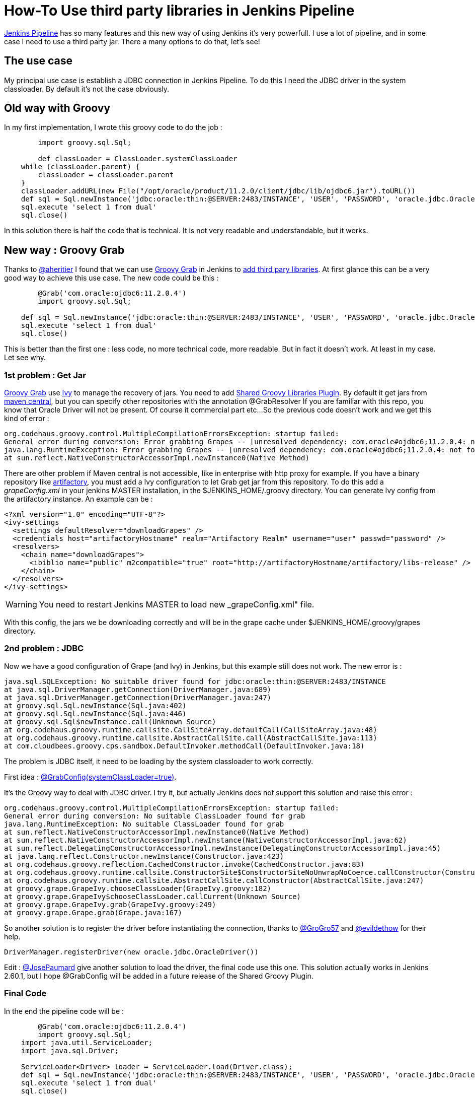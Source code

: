 :hp-tags: Jenkins, Groovy
:published_at: 2017-07-10

= How-To Use third party libraries in Jenkins Pipeline

https://jenkins.io/doc/book/pipeline/[Jenkins Pipeline] has so many features and this new way of using Jenkins it's very powerfull.
I use a lot of pipeline, and in some case I need to use a third party jar. There a many options to do that, let's see!

== The use case
My principal use case is establish a JDBC connection in Jenkins Pipeline. To do this I need the JDBC driver in the system classloader. By default it's not the case obviously.

== Old way with Groovy
In my first implementation, I wrote this groovy code to do the job : 

[source,groovy]
----
	import groovy.sql.Sql;
    
 	def classLoader = ClassLoader.systemClassLoader
    while (classLoader.parent) {
        classLoader = classLoader.parent
    }
    classLoader.addURL(new File("/opt/oracle/product/11.2.0/client/jdbc/lib/ojdbc6.jar").toURL())
    def sql = Sql.newInstance('jdbc:oracle:thin:@SERVER:2483/INSTANCE', 'USER', 'PASSWORD', 'oracle.jdbc.OracleDriver')
    sql.execute 'select 1 from dual'
    sql.close()
----

In this solution there is half the code that is technical. It is not very readable and understandable, but it works.

== New way : Groovy Grab
Thanks to https://twitter.com/aheritier[@aheritier] I found that we can use http://docs.groovy-lang.org/latest/html/documentation/grape.html#_quick_start[Groovy Grab] in Jenkins to https://jenkins.io/doc/book/pipeline/shared-libraries/#using-third-party-libraries[add third pary libraries].
At first glance this can be a very good way to achieve this use case.
The new code could be this : 

[source,groovy]
----
	@Grab('com.oracle:ojdbc6:11.2.0.4')
	import groovy.sql.Sql;
    
    def sql = Sql.newInstance('jdbc:oracle:thin:@SERVER:2483/INSTANCE', 'USER', 'PASSWORD', 'oracle.jdbc.OracleDriver')
    sql.execute 'select 1 from dual'
    sql.close()
----

This is better than the first one : less code, no more technical code, more readable.
But in fact it doesn't work. At least in my case.
Let see why.

=== 1st problem : Get Jar
http://docs.groovy-lang.org/latest/html/documentation/grape.html#_quick_start[Groovy Grab] use http://ant.apache.org/ivy/[Ivy] to manage the recovery of jars.
You need to add https://wiki.jenkins.io/display/JENKINS/Pipeline+Shared+Groovy+Libraries+Plugin[Shared Groovy Libraries Plugin].
By default it get jars from https://search.maven.org/[maven central], but you can specify other repositories with the annotation @GrabResolver
If you are familiar with this repo, you know that Oracle Driver will not be present. Of course it commercial part etc...
So the previous code doesn't work and we get this kind of error :

 org.codehaus.groovy.control.MultipleCompilationErrorsException: startup failed:
 General error during conversion: Error grabbing Grapes -- [unresolved dependency: com.oracle#ojdbc6;11.2.0.4: not found]
 java.lang.RuntimeException: Error grabbing Grapes -- [unresolved dependency: com.oracle#ojdbc6;11.2.0.4: not found]
	at sun.reflect.NativeConstructorAccessorImpl.newInstance0(Native Method)

There are other problem if Maven central is not accessible, like in enterprise with http proxy for example.
If you have a binary repository like https://www.jfrog.com/artifactory/[artifactory], you must add a Ivy configuration to let Grab get jar from this repository.
To do this add a _grapeConfig.xml_ in your jenkins MASTER installation, in the $JENKINS_HOME/.groovy directory.
You can generate Ivy config from the artifactory instance.
An example can be : 
[source,xml]
----
<?xml version="1.0" encoding="UTF-8"?>
<ivy-settings
  <settings defaultResolver="downloadGrapes" />
  <credentials host="artifactoryHostname" realm="Artifactory Realm" username="user" passwd="password" />
  <resolvers>
    <chain name="downloadGrapes">
      <ibiblio name="public" m2compatible="true" root="http://artifactoryHostname/artifactory/libs-release" />
    </chain>
  </resolvers>
</ivy-settings>
----

WARNING: You need to restart Jenkins MASTER to load new _grapeConfig.xml" file.

With this config, the jars we be downloading correctly and will be in the grape cache under $JENKINS_HOME/.groovy/grapes directory.

=== 2nd problem : JDBC
Now we have a good configuration of Grape (and Ivy) in Jenkins, but this example still does not work.
The new error is : 

 java.sql.SQLException: No suitable driver found for jdbc:oracle:thin:@SERVER:2483/INSTANCE
	at java.sql.DriverManager.getConnection(DriverManager.java:689)
	at java.sql.DriverManager.getConnection(DriverManager.java:247)
	at groovy.sql.Sql.newInstance(Sql.java:402)
	at groovy.sql.Sql.newInstance(Sql.java:446)
	at groovy.sql.Sql$newInstance.call(Unknown Source)
	at org.codehaus.groovy.runtime.callsite.CallSiteArray.defaultCall(CallSiteArray.java:48)
	at org.codehaus.groovy.runtime.callsite.AbstractCallSite.call(AbstractCallSite.java:113)
	at com.cloudbees.groovy.cps.sandbox.DefaultInvoker.methodCall(DefaultInvoker.java:18)

The problem is JDBC itself, it need to be loading by the system classloader to work correctly.

First idea : http://docs.groovy-lang.org/latest/html/documentation/grape.html#Grape-JDBCDrivers[@GrabConfig(systemClassLoader=true)]. 

It's the Groovy way to deal with JDBC driver.
I try it, but actually Jenkins does not support this solution and raise this error : 

 org.codehaus.groovy.control.MultipleCompilationErrorsException: startup failed:
 General error during conversion: No suitable ClassLoader found for grab
 java.lang.RuntimeException: No suitable ClassLoader found for grab
	at sun.reflect.NativeConstructorAccessorImpl.newInstance0(Native Method)
	at sun.reflect.NativeConstructorAccessorImpl.newInstance(NativeConstructorAccessorImpl.java:62)
	at sun.reflect.DelegatingConstructorAccessorImpl.newInstance(DelegatingConstructorAccessorImpl.java:45)
	at java.lang.reflect.Constructor.newInstance(Constructor.java:423)
	at org.codehaus.groovy.reflection.CachedConstructor.invoke(CachedConstructor.java:83)
	at org.codehaus.groovy.runtime.callsite.ConstructorSite$ConstructorSiteNoUnwrapNoCoerce.callConstructor(ConstructorSite.java:105)
	at org.codehaus.groovy.runtime.callsite.AbstractCallSite.callConstructor(AbstractCallSite.java:247)
	at groovy.grape.GrapeIvy.chooseClassLoader(GrapeIvy.groovy:182)
	at groovy.grape.GrapeIvy$chooseClassLoader.callCurrent(Unknown Source)
	at groovy.grape.GrapeIvy.grab(GrapeIvy.groovy:249)
	at groovy.grape.Grape.grab(Grape.java:167)

So another solution is to register the driver before instantiating the connection, thanks to https://twitter.com/GroGro57[@GroGro57] and https://twitter.com/evildethow[@evildethow] for their help.

 DriverManager.registerDriver(new oracle.jdbc.OracleDriver())

Edit : https://twitter.com/josepaumard[@JosePaumard] give another solution to load the driver, the final code use this one.
This solution actually works in Jenkins 2.60.1, but I hope @GrabConfig will be added in a future release of the Shared Groovy Plugin.

=== Final Code
In the end the pipeline code will be :

[source,groovy]
----
	@Grab('com.oracle:ojdbc6:11.2.0.4')
	import groovy.sql.Sql;
    import java.util.ServiceLoader;
    import java.sql.Driver;
    
    ServiceLoader<Driver> loader = ServiceLoader.load(Driver.class);
    def sql = Sql.newInstance('jdbc:oracle:thin:@SERVER:2483/INSTANCE', 'USER', 'PASSWORD', 'oracle.jdbc.OracleDriver')
    sql.execute 'select 1 from dual'
    sql.close()
----
